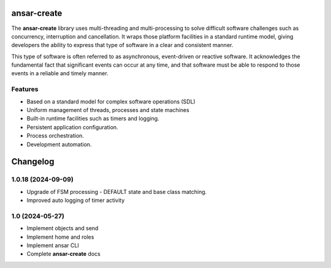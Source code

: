 
ansar-create
============

The **ansar-create** library uses multi-threading and multi-processing to solve difficult
software challenges such as concurrency, interruption and cancellation. It wraps those
platform facilities in a standard runtime model, giving developers the ability to express
that type of software in a clear and consistent manner.

This type of software is often referred to as asynchronous, event-driven or reactive
software. It acknowledges the fundamental fact that significant events can occur at
any time, and that software must be able to respond to those events in a reliable
and timely manner.

Features
--------

- Based on a standard model for complex software operations (SDL)
- Uniform management of threads, processes and state machines
- Built-in runtime facilities such as timers and logging.
- Persistent application configuration.
- Process orchestration.
- Development automation.


Changelog
=========

1.0.18 (2024-09-09)
-------------------

- Upgrade of FSM processing - DEFAULT state and base class matching.

- Improved auto logging of timer activity

1.0 (2024-05-27)
----------------

- Implement objects and send

- Implement home and roles

- Implement ansar CLI

- Complete **ansar-create** docs

